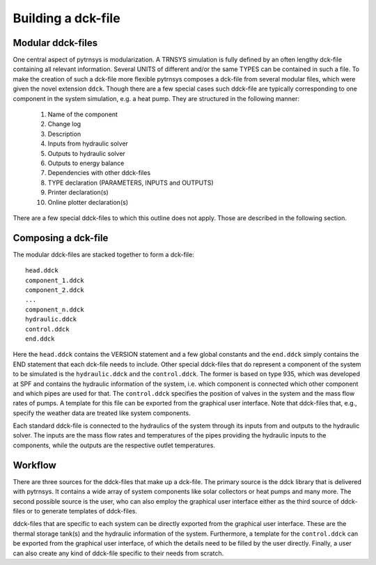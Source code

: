 .. _building_dck:

Building a dck-file
===================

Modular ddck-files
------------------

One central aspect of pytrnsys is modularization. A TRNSYS simulation is fully defined by an often lengthy dck-file
containing all relevant information. Several UNITS of different and/or the same TYPES can be contained in such a file.
To make the creation of such a dck-file more flexible pytrnsys composes a dck-file from several modular files, which
were given the novel extension ``ddck``. Though there are a few special cases such ddck-file are typically corresponding
to one component in the system simulation, e.g. a heat pump. They are structured in the following manner:

    1. Name of the component
    2. Change log
    3. Description
    4. Inputs from hydraulic solver
    5. Outputs to hydraulic solver
    6. Outputs to energy balance
    7. Dependencies with other ddck-files
    8. TYPE declaration (PARAMETERS, INPUTS and OUTPUTS)
    9. Printer declaration(s)
    10. Online plotter declaration(s)

There are a few special ddck-files to which this outline does not apply. Those are described in the following section.


Composing a dck-file
--------------------

The modular ddck-files are stacked together to form a dck-file::

    head.ddck
    component_1.ddck
    component_2.ddck
    ...
    component_n.ddck
    hydraulic.ddck
    control.ddck
    end.ddck

Here the ``head.ddck`` contains the VERSION statement and a few global constants and the ``end.ddck`` simply contains
the END statement that each dck-file needs to include. Other special ddck-files that do represent a component of the
system to be simulated is the ``hydraulic.ddck`` and the ``control.ddck``. The former is based on type 935, which was
developed at SPF and contains the hydraulic information of the system, i.e. which component is connected which other
component and which pipes are used for that. The ``control.ddck`` specifies the position of valves in the system and the
mass flow rates of pumps. A template for this file can be exported from the graphical user interface. Note that
ddck-files that, e.g., specify the weather data are treated like system components.

Each standard ddck-file is connected to the hydraulics of the system through its inputs from and outputs to the
hydraulic solver. The inputs are the mass flow rates and temperatures of the pipes providing the hydraulic inputs to the
components, while the outputs are the respective outlet temperatures.

Workflow
--------

There are three sources for the ddck-files that make up a dck-file. The primary source is the ddck library that is
delivered with pytrnsys. It contains a wide array of system components like solar collectors or heat pumps and many
more. The second possible source is the user, who can also employ the graphical user interface either as the third
source of ddck-files or to generate templates of ddck-files.

.. image:: ./resources/GUI_illustration.png
      :width: 70%
      :alt: Building a dck

ddck-files that are specific to each system can be directly exported from the graphical user interface. These are
the thermal storage tank(s) and the hydraulic information of the system. Furthermore, a template for the
``control.ddck`` can be exported from the graphical user interface, of which the details need to be filled by the
user directly. Finally, a user can also create any kind of ddck-file specific to their needs from scratch.